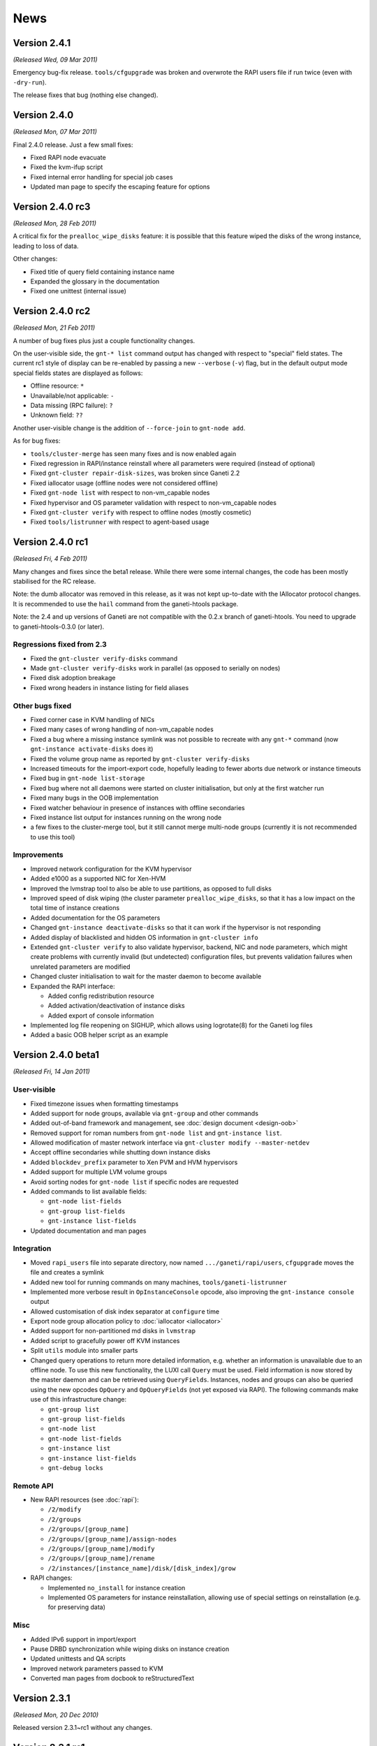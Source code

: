 .. This file is automatically updated at build time from NEWS.
.. Do not edit.

News
====

Version 2.4.1
-------------

*(Released Wed, 09 Mar 2011)*

Emergency bug-fix release. ``tools/cfgupgrade`` was broken and overwrote
the RAPI users file if run twice (even with ``-dry-run``).

The release fixes that bug (nothing else changed).


Version 2.4.0
-------------

*(Released Mon, 07 Mar 2011)*

Final 2.4.0 release. Just a few small fixes:

- Fixed RAPI node evacuate
- Fixed the kvm-ifup script
- Fixed internal error handling for special job cases
- Updated man page to specify the escaping feature for options


Version 2.4.0 rc3
-----------------

*(Released Mon, 28 Feb 2011)*

A critical fix for the ``prealloc_wipe_disks`` feature: it is possible
that this feature wiped the disks of the wrong instance, leading to loss
of data.

Other changes:

- Fixed title of query field containing instance name
- Expanded the glossary in the documentation
- Fixed one unittest (internal issue)


Version 2.4.0 rc2
-----------------

*(Released Mon, 21 Feb 2011)*

A number of bug fixes plus just a couple functionality changes.

On the user-visible side, the ``gnt-* list`` command output has changed
with respect to "special" field states. The current rc1 style of display
can be re-enabled by passing a new ``--verbose`` (``-v``) flag, but in
the default output mode special fields states are displayed as follows:

- Offline resource: ``*``
- Unavailable/not applicable: ``-``
- Data missing (RPC failure): ``?``
- Unknown field: ``??``

Another user-visible change is the addition of ``--force-join`` to
``gnt-node add``.

As for bug fixes:

- ``tools/cluster-merge`` has seen many fixes and is now enabled again
- Fixed regression in RAPI/instance reinstall where all parameters were
  required (instead of optional)
- Fixed ``gnt-cluster repair-disk-sizes``, was broken since Ganeti 2.2
- Fixed iallocator usage (offline nodes were not considered offline)
- Fixed ``gnt-node list`` with respect to non-vm_capable nodes
- Fixed hypervisor and OS parameter validation with respect to
  non-vm_capable nodes
- Fixed ``gnt-cluster verify`` with respect to offline nodes (mostly
  cosmetic)
- Fixed ``tools/listrunner`` with respect to agent-based usage


Version 2.4.0 rc1
-----------------

*(Released Fri,  4 Feb 2011)*

Many changes and fixes since the beta1 release. While there were some
internal changes, the code has been mostly stabilised for the RC
release.

Note: the dumb allocator was removed in this release, as it was not kept
up-to-date with the IAllocator protocol changes. It is recommended to
use the ``hail`` command from the ganeti-htools package.

Note: the 2.4 and up versions of Ganeti are not compatible with the
0.2.x branch of ganeti-htools. You need to upgrade to
ganeti-htools-0.3.0 (or later).

Regressions fixed from 2.3
~~~~~~~~~~~~~~~~~~~~~~~~~~

- Fixed the ``gnt-cluster verify-disks`` command
- Made ``gnt-cluster verify-disks`` work in parallel (as opposed to
  serially on nodes)
- Fixed disk adoption breakage
- Fixed wrong headers in instance listing for field aliases

Other bugs fixed
~~~~~~~~~~~~~~~~

- Fixed corner case in KVM handling of NICs
- Fixed many cases of wrong handling of non-vm_capable nodes
- Fixed a bug where a missing instance symlink was not possible to
  recreate with any ``gnt-*`` command (now ``gnt-instance
  activate-disks`` does it)
- Fixed the volume group name as reported by ``gnt-cluster
  verify-disks``
- Increased timeouts for the import-export code, hopefully leading to
  fewer aborts due network or instance timeouts
- Fixed bug in ``gnt-node list-storage``
- Fixed bug where not all daemons were started on cluster
  initialisation, but only at the first watcher run
- Fixed many bugs in the OOB implementation
- Fixed watcher behaviour in presence of instances with offline
  secondaries
- Fixed instance list output for instances running on the wrong node
- a few fixes to the cluster-merge tool, but it still cannot merge
  multi-node groups (currently it is not recommended to use this tool)


Improvements
~~~~~~~~~~~~

- Improved network configuration for the KVM hypervisor
- Added e1000 as a supported NIC for Xen-HVM
- Improved the lvmstrap tool to also be able to use partitions, as
  opposed to full disks
- Improved speed of disk wiping (the cluster parameter
  ``prealloc_wipe_disks``, so that it has a low impact on the total time
  of instance creations
- Added documentation for the OS parameters
- Changed ``gnt-instance deactivate-disks`` so that it can work if the
  hypervisor is not responding
- Added display of blacklisted and hidden OS information in
  ``gnt-cluster info``
- Extended ``gnt-cluster verify`` to also validate hypervisor, backend,
  NIC and node parameters, which might create problems with currently
  invalid (but undetected) configuration files, but prevents validation
  failures when unrelated parameters are modified
- Changed cluster initialisation to wait for the master daemon to become
  available
- Expanded the RAPI interface:

  - Added config redistribution resource
  - Added activation/deactivation of instance disks
  - Added export of console information

- Implemented log file reopening on SIGHUP, which allows using
  logrotate(8) for the Ganeti log files
- Added a basic OOB helper script as an example


Version 2.4.0 beta1
-------------------

*(Released Fri, 14 Jan 2011)*

User-visible
~~~~~~~~~~~~

- Fixed timezone issues when formatting timestamps
- Added support for node groups, available via ``gnt-group`` and other
  commands
- Added out-of-band framework and management, see :doc:`design
  document <design-oob>`
- Removed support for roman numbers from ``gnt-node list`` and
  ``gnt-instance list``.
- Allowed modification of master network interface via ``gnt-cluster
  modify --master-netdev``
- Accept offline secondaries while shutting down instance disks
- Added ``blockdev_prefix`` parameter to Xen PVM and HVM hypervisors
- Added support for multiple LVM volume groups
- Avoid sorting nodes for ``gnt-node list`` if specific nodes are
  requested
- Added commands to list available fields:

  - ``gnt-node list-fields``
  - ``gnt-group list-fields``
  - ``gnt-instance list-fields``

- Updated documentation and man pages

Integration
~~~~~~~~~~~

- Moved ``rapi_users`` file into separate directory, now named
  ``.../ganeti/rapi/users``, ``cfgupgrade`` moves the file and creates a
  symlink
- Added new tool for running commands on many machines,
  ``tools/ganeti-listrunner``
- Implemented more verbose result in ``OpInstanceConsole`` opcode, also
  improving the ``gnt-instance console`` output
- Allowed customisation of disk index separator at ``configure`` time
- Export node group allocation policy to :doc:`iallocator <iallocator>`
- Added support for non-partitioned md disks in ``lvmstrap``
- Added script to gracefully power off KVM instances
- Split ``utils`` module into smaller parts
- Changed query operations to return more detailed information, e.g.
  whether an information is unavailable due to an offline node. To use
  this new functionality, the LUXI call ``Query`` must be used. Field
  information is now stored by the master daemon and can be retrieved
  using ``QueryFields``. Instances, nodes and groups can also be queried
  using the new opcodes ``OpQuery`` and ``OpQueryFields`` (not yet
  exposed via RAPI). The following commands make use of this
  infrastructure change:

  - ``gnt-group list``
  - ``gnt-group list-fields``
  - ``gnt-node list``
  - ``gnt-node list-fields``
  - ``gnt-instance list``
  - ``gnt-instance list-fields``
  - ``gnt-debug locks``

Remote API
~~~~~~~~~~

- New RAPI resources (see :doc:`rapi`):

  - ``/2/modify``
  - ``/2/groups``
  - ``/2/groups/[group_name]``
  - ``/2/groups/[group_name]/assign-nodes``
  - ``/2/groups/[group_name]/modify``
  - ``/2/groups/[group_name]/rename``
  - ``/2/instances/[instance_name]/disk/[disk_index]/grow``

- RAPI changes:

  - Implemented ``no_install`` for instance creation
  - Implemented OS parameters for instance reinstallation, allowing
    use of special settings on reinstallation (e.g. for preserving data)

Misc
~~~~

- Added IPv6 support in import/export
- Pause DRBD synchronization while wiping disks on instance creation
- Updated unittests and QA scripts
- Improved network parameters passed to KVM
- Converted man pages from docbook to reStructuredText


Version 2.3.1
-------------

*(Released Mon, 20 Dec 2010)*

Released version 2.3.1~rc1 without any changes.


Version 2.3.1 rc1
-----------------

*(Released Wed, 1 Dec 2010)*

- impexpd: Disable OpenSSL compression in socat if possible (backport
  from master, commit e90739d625b, see :doc:`installation guide
  <install-quick>` for details)
- Changed unittest coverage report to exclude test scripts
- Added script to check version format


Version 2.3.0
-------------

*(Released Wed, 1 Dec 2010)*

Released version 2.3.0~rc1 without any changes.


Version 2.3.0 rc1
-----------------

*(Released Fri, 19 Nov 2010)*

A number of bugfixes and documentation updates:

- Update ganeti-os-interface documentation
- Fixed a bug related to duplicate MACs or similar items which should be
  unique
- Fix breakage in OS state modify
- Reinstall instance: disallow offline secondaries (fixes bug related to
  OS changing but reinstall failing)
- plus all the other fixes between 2.2.1 and 2.2.2


Version 2.3.0 rc0
-----------------

*(Released Tue, 2 Nov 2010)*

- Fixed clearing of the default iallocator using ``gnt-cluster modify``
- Fixed master failover race with watcher
- Fixed a bug in ``gnt-node modify`` which could lead to an inconsistent
  configuration
- Accept previously stopped instance for export with instance removal
- Simplify and extend the environment variables for instance OS scripts
- Added new node flags, ``master_capable`` and ``vm_capable``
- Added optional instance disk wiping prior during allocation. This is a
  cluster-wide option and can be set/modified using
  ``gnt-cluster {init,modify} --prealloc-wipe-disks``.
- Added IPv6 support, see :doc:`design document <design-2.3>` and
  :doc:`install-quick`
- Added a new watcher option (``--ignore-pause``)
- Added option to ignore offline node on instance start/stop
  (``--ignore-offline``)
- Allow overriding OS parameters with ``gnt-instance reinstall``
- Added ability to change node's secondary IP address using ``gnt-node
  modify``
- Implemented privilege separation for all daemons except
  ``ganeti-noded``, see ``configure`` options
- Complain if an instance's disk is marked faulty in ``gnt-cluster
  verify``
- Implemented job priorities (see ``ganeti(7)`` manpage)
- Ignore failures while shutting down instances during failover from
  offline node
- Exit daemon's bootstrap process only once daemon is ready
- Export more information via ``LUInstanceQuery``/remote API
- Improved documentation, QA and unittests
- RAPI daemon now watches ``rapi_users`` all the time and doesn't need a
  restart if the file was created or changed
- Added LUXI protocol version sent with each request and response,
  allowing detection of server/client mismatches
- Moved the Python scripts among gnt-* and ganeti-* into modules
- Moved all code related to setting up SSH to an external script,
  ``setup-ssh``
- Infrastructure changes for node group support in future versions


Version 2.2.2
-------------

*(Released Fri, 19 Nov 2010)*

A few small bugs fixed, and some improvements to the build system:

- Fix documentation regarding conversion to drbd
- Fix validation of parameters in cluster modify (``gnt-cluster modify
  -B``)
- Fix error handling in node modify with multiple changes
- Allow remote imports without checked names


Version 2.2.1
-------------

*(Released Tue, 19 Oct 2010)*

- Disable SSL session ID cache in RPC client


Version 2.2.1 rc1
-----------------

*(Released Thu, 14 Oct 2010)*

- Fix interaction between Curl/GnuTLS and the Python's HTTP server
  (thanks Apollon Oikonomopoulos!), finally allowing the use of Curl
  with GnuTLS
- Fix problems with interaction between Curl and Python's HTTP server,
  resulting in increased speed in many RPC calls
- Improve our release script to prevent breakage with older aclocal and
  Python 2.6


Version 2.2.1 rc0
-----------------

*(Released Thu, 7 Oct 2010)*

- Fixed issue 125, replace hardcoded "xenvg" in ``gnt-cluster`` with
  value retrieved from master
- Added support for blacklisted or hidden OS definitions
- Added simple lock monitor (accessible via (``gnt-debug locks``)
- Added support for -mem-path in KVM hypervisor abstraction layer
- Allow overriding instance parameters in tool for inter-cluster
  instance moves (``tools/move-instance``)
- Improved opcode summaries (e.g. in ``gnt-job list``)
- Improve consistency of OS listing by sorting it
- Documentation updates


Version 2.2.0.1
---------------

*(Released Fri, 8 Oct 2010)*

- Rebuild with a newer autotools version, to fix python 2.6 compatibility


Version 2.2.0
-------------

*(Released Mon, 4 Oct 2010)*

- Fixed regression in ``gnt-instance rename``


Version 2.2.0 rc2
-----------------

*(Released Wed, 22 Sep 2010)*

- Fixed OS_VARIANT variable for OS scripts
- Fixed cluster tag operations via RAPI
- Made ``setup-ssh`` exit with non-zero code if an error occurred
- Disabled RAPI CA checks in watcher


Version 2.2.0 rc1
-----------------

*(Released Mon, 23 Aug 2010)*

- Support DRBD versions of the format "a.b.c.d"
- Updated manpages
- Re-introduce support for usage from multiple threads in RAPI client
- Instance renames and modify via RAPI
- Work around race condition between processing and archival in job
  queue
- Mark opcodes following failed one as failed, too
- Job field ``lock_status`` was removed due to difficulties making it
  work with the changed job queue in Ganeti 2.2; a better way to monitor
  locks is expected for a later 2.2.x release
- Fixed dry-run behaviour with many commands
- Support ``ssh-agent`` again when adding nodes
- Many additional bugfixes


Version 2.2.0 rc0
-----------------

*(Released Fri, 30 Jul 2010)*

Important change: the internal RPC mechanism between Ganeti nodes has
changed from using a home-grown http library (based on the Python base
libraries) to use the PycURL library. This requires that PycURL is
installed on nodes. Please note that on Debian/Ubuntu, PycURL is linked
against GnuTLS by default. cURL's support for GnuTLS had known issues
before cURL 7.21.0 and we recommend using the latest cURL release or
linking against OpenSSL. Most other distributions already link PycURL
and cURL against OpenSSL. The command::

  python -c 'import pycurl; print pycurl.version'

can be used to determine the libraries PycURL and cURL are linked
against.

Other significant changes:

- Rewrote much of the internals of the job queue, in order to achieve
  better parallelism; this decouples job query operations from the job
  processing, and it should allow much nicer behaviour of the master
  daemon under load, and it also has uncovered some long-standing bugs
  related to the job serialisation (now fixed)
- Added a default iallocator setting to the cluster parameters,
  eliminating the need to always pass nodes or an iallocator for
  operations that require selection of new node(s)
- Added experimental support for the LXC virtualization method
- Added support for OS parameters, which allows the installation of
  instances to pass parameter to OS scripts in order to customise the
  instance
- Added a hypervisor parameter controlling the migration type (live or
  non-live), since hypervisors have various levels of reliability; this
  has renamed the 'live' parameter to 'mode'
- Added a cluster parameter ``reserved_lvs`` that denotes reserved
  logical volumes, meaning that cluster verify will ignore them and not
  flag their presence as errors
- The watcher will now reset the error count for failed instances after
  8 hours, thus allowing self-healing if the problem that caused the
  instances to be down/fail to start has cleared in the meantime
- Added a cluster parameter ``drbd_usermode_helper`` that makes Ganeti
  check for, and warn, if the drbd module parameter ``usermode_helper``
  is not consistent with the cluster-wide setting; this is needed to
  make diagnose easier of failed drbd creations
- Started adding base IPv6 support, but this is not yet
  enabled/available for use
- Rename operations (cluster, instance) will now return the new name,
  which is especially useful if a short name was passed in
- Added support for instance migration in RAPI
- Added a tool to pre-configure nodes for the SSH setup, before joining
  them to the cluster; this will allow in the future a simplified model
  for node joining (but not yet fully enabled in 2.2); this needs the
  paramiko python library
- Fixed handling of name-resolving errors
- Fixed consistency of job results on the error path
- Fixed master-failover race condition when executed multiple times in
  sequence
- Fixed many bugs related to the job queue (mostly introduced during the
  2.2 development cycle, so not all are impacting 2.1)
- Fixed instance migration with missing disk symlinks
- Fixed handling of unknown jobs in ``gnt-job archive``
- And many other small fixes/improvements

Internal changes:

- Enhanced both the unittest and the QA coverage
- Switched the opcode validation to a generic model, and extended the
  validation to all opcode parameters
- Changed more parts of the code that write shell scripts to use the
  same class for this
- Switched the master daemon to use the asyncore library for the Luxi
  server endpoint


Version 2.2.0 beta 0
--------------------

*(Released Thu, 17 Jun 2010)*

- Added tool (``move-instance``) and infrastructure to move instances
  between separate clusters (see :doc:`separate documentation
  <move-instance>` and :doc:`design document <design-2.2>`)
- Added per-request RPC timeout
- RAPI now requires a Content-Type header for requests with a body (e.g.
  ``PUT`` or ``POST``) which must be set to ``application/json`` (see
  :rfc:`2616` (HTTP/1.1), section 7.2.1)
- ``ganeti-watcher`` attempts to restart ``ganeti-rapi`` if RAPI is not
  reachable
- Implemented initial support for running Ganeti daemons as separate
  users, see configure-time flags ``--with-user-prefix`` and
  ``--with-group-prefix`` (only ``ganeti-rapi`` is supported at this
  time)
- Instances can be removed after export (``gnt-backup export
  --remove-instance``)
- Self-signed certificates generated by Ganeti now use a 2048 bit RSA
  key (instead of 1024 bit)
- Added new cluster configuration file for cluster domain secret
- Import/export now use SSL instead of SSH
- Added support for showing estimated time when exporting an instance,
  see the ``ganeti-os-interface(7)`` manpage and look for
  ``EXP_SIZE_FD``


Version 2.1.8
-------------

*(Released Tue, 16 Nov 2010)*

Some more bugfixes. Unless critical bugs occur, this will be the last
2.1 release:

- Fix case of MAC special-values
- Fix mac checker regex
- backend: Fix typo causing "out of range" error
- Add missing --units in gnt-instance list man page


Version 2.1.7
-------------

*(Released Tue, 24 Aug 2010)*

Bugfixes only:
  - Don't ignore secondary node silently on non-mirrored disk templates
    (issue 113)
  - Fix --master-netdev arg name in gnt-cluster(8) (issue 114)
  - Fix usb_mouse parameter breaking with vnc_console (issue 109)
  - Properly document the usb_mouse parameter
  - Fix path in ganeti-rapi(8) (issue 116)
  - Adjust error message when the ganeti user's .ssh directory is
    missing
  - Add same-node-check when changing the disk template to drbd


Version 2.1.6
-------------

*(Released Fri, 16 Jul 2010)*

Bugfixes only:
  - Add an option to only select some reboot types during qa/burnin.
    (on some hypervisors consequent reboots are not supported)
  - Fix infrequent race condition in master failover. Sometimes the old
    master ip address would be still detected as up for a short time
    after it was removed, causing failover to fail.
  - Decrease mlockall warnings when the ctypes module is missing. On
    Python 2.4 we support running even if no ctypes module is installed,
    but we were too verbose about this issue.
  - Fix building on old distributions, on which man doesn't have a
    --warnings option.
  - Fix RAPI not to ignore the MAC address on instance creation
  - Implement the old instance creation format in the RAPI client.


Version 2.1.5
-------------

*(Released Thu, 01 Jul 2010)*

A small bugfix release:
  - Fix disk adoption: broken by strict --disk option checking in 2.1.4
  - Fix batch-create: broken in the whole 2.1 series due to a lookup on
    a non-existing option
  - Fix instance create: the --force-variant option was ignored
  - Improve pylint 0.21 compatibility and warnings with Python 2.6
  - Fix modify node storage with non-FQDN arguments
  - Fix RAPI client to authenticate under Python 2.6 when used
    for more than 5 requests needing authentication
  - Fix gnt-instance modify -t (storage) giving a wrong error message
    when converting a non-shutdown drbd instance to plain


Version 2.1.4
-------------

*(Released Fri, 18 Jun 2010)*

A small bugfix release:

  - Fix live migration of KVM instances started with older Ganeti
    versions which had fewer hypervisor parameters
  - Fix gnt-instance grow-disk on down instances
  - Fix an error-reporting bug during instance migration
  - Better checking of the ``--net`` and ``--disk`` values, to avoid
    silently ignoring broken ones
  - Fix an RPC error reporting bug affecting, for example, RAPI client
    users
  - Fix bug triggered by different API version os-es on different nodes
  - Fix a bug in instance startup with custom hvparams: OS level
    parameters would fail to be applied.
  - Fix the RAPI client under Python 2.6 (but more work is needed to
    make it work completely well with OpenSSL)
  - Fix handling of errors when resolving names from DNS


Version 2.1.3
-------------

*(Released Thu, 3 Jun 2010)*

A medium sized development cycle. Some new features, and some
fixes/small improvements/cleanups.

Significant features
~~~~~~~~~~~~~~~~~~~~

The node deamon now tries to mlock itself into memory, unless the
``--no-mlock`` flag is passed. It also doesn't fail if it can't write
its logs, and falls back to console logging. This allows emergency
features such as ``gnt-node powercycle`` to work even in the event of a
broken node disk (tested offlining the disk hosting the node's
filesystem and dropping its memory caches; don't try this at home)

KVM: add vhost-net acceleration support. It can be tested with a new
enough version of the kernel and of qemu-kvm.

KVM: Add instance chrooting feature. If you use privilege dropping for
your VMs you can also now force them to chroot to an empty directory,
before starting the emulated guest.

KVM: Add maximum migration bandwith and maximum downtime tweaking
support (requires a new-enough version of qemu-kvm).

Cluster verify will now warn if the master node doesn't have the master
ip configured on it.

Add a new (incompatible) instance creation request format to RAPI which
supports all parameters (previously only a subset was supported, and it
wasn't possible to extend the old format to accomodate all the new
features. The old format is still supported, and a client can check for
this feature, before using it, by checking for its presence in the
``features`` RAPI resource.

Now with ancient latin support. Try it passing the ``--roman`` option to
``gnt-instance info``, ``gnt-cluster info`` or ``gnt-node list``
(requires the python-roman module to be installed, in order to work).

Other changes
~~~~~~~~~~~~~

As usual many internal code refactorings, documentation updates, and
such. Among others:

  - Lots of improvements and cleanups to the experimental Remote API
    (RAPI) client library.
  - A new unit test suite for the core daemon libraries.
  - A fix to creating missing directories makes sure the umask is not
    applied anymore. This enforces the same directory permissions
    everywhere.
  - Better handling terminating daemons with ctrl+c (used when running
    them in debugging mode).
  - Fix a race condition in live migrating a KVM instance, when stat()
    on the old proc status file returned EINVAL, which is an unexpected
    value.
  - Fixed manpage checking with newer man and utf-8 charachters. But now
    you need the en_US.UTF-8 locale enabled to build Ganeti from git.


Version 2.1.2.1
---------------

*(Released Fri, 7 May 2010)*

Fix a bug which prevented untagged KVM instances from starting.


Version 2.1.2
-------------

*(Released Fri, 7 May 2010)*

Another release with a long development cycle, during which many
different features were added.

Significant features
~~~~~~~~~~~~~~~~~~~~

The KVM hypervisor now can run the individual instances as non-root, to
reduce the impact of a VM being hijacked due to bugs in the
hypervisor. It is possible to run all instances as a single (non-root)
user, to manually specify a user for each instance, or to dynamically
allocate a user out of a cluster-wide pool to each instance, with the
guarantee that no two instances will run under the same user ID on any
given node.

An experimental RAPI client library, that can be used standalone
(without the other Ganeti libraries), is provided in the source tree as
``lib/rapi/client.py``. Note this client might change its interface in
the future, as we iterate on its capabilities.

A new command, ``gnt-cluster renew-crypto`` has been added to easily
replace the cluster's certificates and crypto keys. This might help in
case they have been compromised, or have simply expired.

A new disk option for instance creation has been added that allows one
to "adopt" currently existing logical volumes, with data
preservation. This should allow easier migration to Ganeti from
unmanaged (or managed via other software) instances.

Another disk improvement is the possibility to convert between redundant
(DRBD) and plain (LVM) disk configuration for an instance. This should
allow better scalability (starting with one node and growing the
cluster, or shrinking a two-node cluster to one node).

A new feature that could help with automated node failovers has been
implemented: if a node sees itself as offline (by querying the master
candidates), it will try to shutdown (hard) all instances and any active
DRBD devices. This reduces the risk of duplicate instances if an
external script automatically failovers the instances on such nodes. To
enable this, the cluster parameter ``maintain_node_health`` should be
enabled; in the future this option (per the name) will enable other
automatic maintenance features.

Instance export/import now will reuse the original instance
specifications for all parameters; that means exporting an instance,
deleting it and the importing it back should give an almost identical
instance. Note that the default import behaviour has changed from
before, where it created only one NIC; now it recreates the original
number of NICs.

Cluster verify has added a few new checks: SSL certificates validity,
/etc/hosts consistency across the cluster, etc.

Other changes
~~~~~~~~~~~~~

As usual, many internal changes were done, documentation fixes,
etc. Among others:

- Fixed cluster initialization with disabled cluster storage (regression
  introduced in 2.1.1)
- File-based storage supports growing the disks
- Fixed behaviour of node role changes
- Fixed cluster verify for some corner cases, plus a general rewrite of
  cluster verify to allow future extension with more checks
- Fixed log spamming by watcher and node daemon (regression introduced
  in 2.1.1)
- Fixed possible validation issues when changing the list of enabled
  hypervisors
- Fixed cleanup of /etc/hosts during node removal
- Fixed RAPI response for invalid methods
- Fixed bug with hashed passwords in ``ganeti-rapi`` daemon
- Multiple small improvements to the KVM hypervisor (VNC usage, booting
  from ide disks, etc.)
- Allow OS changes without re-installation (to record a changed OS
  outside of Ganeti, or to allow OS renames)
- Allow instance creation without OS installation (useful for example if
  the OS will be installed manually, or restored from a backup not in
  Ganeti format)
- Implemented option to make cluster ``copyfile`` use the replication
  network
- Added list of enabled hypervisors to ssconf (possibly useful for
  external scripts)
- Added a new tool (``tools/cfgupgrade12``) that allows upgrading from
  1.2 clusters
- A partial form of node re-IP is possible via node readd, which now
  allows changed node primary IP
- Command line utilities now show an informational message if the job is
  waiting for a lock
- The logs of the master daemon now show the PID/UID/GID of the
  connected client


Version 2.1.1
-------------

*(Released Fri, 12 Mar 2010)*

During the 2.1.0 long release candidate cycle, a lot of improvements and
changes have accumulated with were released later as 2.1.1.

Major changes
~~~~~~~~~~~~~

The node evacuate command (``gnt-node evacuate``) was significantly
rewritten, and as such the IAllocator protocol was changed - a new
request type has been added. This unfortunate change during a stable
series is designed to improve performance of node evacuations; on
clusters with more than about five nodes and which are well-balanced,
evacuation should proceed in parallel for all instances of the node
being evacuated. As such, any existing IAllocator scripts need to be
updated, otherwise the above command will fail due to the unknown
request. The provided "dumb" allocator has not been updated; but the
ganeti-htools package supports the new protocol since version 0.2.4.

Another important change is increased validation of node and instance
names. This might create problems in special cases, if invalid host
names are being used.

Also, a new layer of hypervisor parameters has been added, that sits at
OS level between the cluster defaults and the instance ones. This allows
customisation of virtualization parameters depending on the installed
OS. For example instances with OS 'X' may have a different KVM kernel
(or any other parameter) than the cluster defaults. This is intended to
help managing a multiple OSes on the same cluster, without manual
modification of each instance's parameters.

A tool for merging clusters, ``cluster-merge``, has been added in the
tools sub-directory.

Bug fixes
~~~~~~~~~

- Improved the int/float conversions that should make the code more
  robust in face of errors from the node daemons
- Fixed the remove node code in case of internal configuration errors
- Fixed the node daemon behaviour in face of inconsistent queue
  directory (e.g. read-only file-system where we can't open the files
  read-write, etc.)
- Fixed the behaviour of gnt-node modify for master candidate demotion;
  now it either aborts cleanly or, if given the new "auto_promote"
  parameter, will automatically promote other nodes as needed
- Fixed compatibility with (unreleased yet) Python 2.6.5 that would
  completely prevent Ganeti from working
- Fixed bug for instance export when not all disks were successfully
  exported
- Fixed behaviour of node add when the new node is slow in starting up
  the node daemon
- Fixed handling of signals in the LUXI client, which should improve
  behaviour of command-line scripts
- Added checks for invalid node/instance names in the configuration (now
  flagged during cluster verify)
- Fixed watcher behaviour for disk activation errors
- Fixed two potentially endless loops in http library, which led to the
  RAPI daemon hanging and consuming 100% CPU in some cases
- Fixed bug in RAPI daemon related to hashed passwords
- Fixed bug for unintended qemu-level bridging of multi-NIC KVM
  instances
- Enhanced compatibility with non-Debian OSes, but not using absolute
  path in some commands and allowing customisation of the ssh
  configuration directory
- Fixed possible future issue with new Python versions by abiding to the
  proper use of ``__slots__`` attribute on classes
- Added checks that should prevent directory traversal attacks
- Many documentation fixes based on feedback from users

New features
~~~~~~~~~~~~

- Added an "early_release" more for instance replace disks and node
  evacuate, where we release locks earlier and thus allow higher
  parallelism within the cluster
- Added watcher hooks, intended to allow the watcher to restart other
  daemons (e.g. from the ganeti-nbma project), but they can be used of
  course for any other purpose
- Added a compile-time disable for DRBD barriers, to increase
  performance if the administrator trusts the power supply or the
  storage system to not lose writes
- Added the option of using syslog for logging instead of, or in
  addition to, Ganeti's own log files
- Removed boot restriction for paravirtual NICs for KVM, recent versions
  can indeed boot from a paravirtual NIC
- Added a generic debug level for many operations; while this is not
  used widely yet, it allows one to pass the debug value all the way to
  the OS scripts
- Enhanced the hooks environment for instance moves (failovers,
  migrations) where the primary/secondary nodes changed during the
  operation, by adding {NEW,OLD}_{PRIMARY,SECONDARY} vars
- Enhanced data validations for many user-supplied values; one important
  item is the restrictions imposed on instance and node names, which
  might reject some (invalid) host names
- Add a configure-time option to disable file-based storage, if it's not
  needed; this allows greater security separation between the master
  node and the other nodes from the point of view of the inter-node RPC
  protocol
- Added user notification in interactive tools if job is waiting in the
  job queue or trying to acquire locks
- Added log messages when a job is waiting for locks
- Added filtering by node tags in instance operations which admit
  multiple instances (start, stop, reboot, reinstall)
- Added a new tool for cluster mergers, ``cluster-merge``
- Parameters from command line which are of the form ``a=b,c=d`` can now
  use backslash escapes to pass in values which contain commas,
  e.g. ``a=b\\c,d=e`` where the 'a' parameter would get the value
  ``b,c``
- For KVM, the instance name is the first parameter passed to KVM, so
  that it's more visible in the process list


Version 2.1.0
-------------

*(Released Tue, 2 Mar 2010)*

Ganeti 2.1 brings many improvements with it. Major changes:

- Added infrastructure to ease automated disk repairs
- Added new daemon to export configuration data in a cheaper way than
  using the remote API
- Instance NICs can now be routed instead of being associated with a
  networking bridge
- Improved job locking logic to reduce impact of jobs acquiring multiple
  locks waiting for other long-running jobs

In-depth implementation details can be found in the Ganeti 2.1 design
document.

Details
~~~~~~~

- Added chroot hypervisor
- Added more options to xen-hvm hypervisor (``kernel_path`` and
  ``device_model``)
- Added more options to xen-pvm hypervisor (``use_bootloader``,
  ``bootloader_path`` and ``bootloader_args``)
- Added the ``use_localtime`` option for the xen-hvm and kvm
  hypervisors, and the default value for this has changed to false (in
  2.0 xen-hvm always enabled it)
- Added luxi call to submit multiple jobs in one go
- Added cluster initialization option to not modify ``/etc/hosts``
  file on nodes
- Added network interface parameters
- Added dry run mode to some LUs
- Added RAPI resources:

  - ``/2/instances/[instance_name]/info``
  - ``/2/instances/[instance_name]/replace-disks``
  - ``/2/nodes/[node_name]/evacuate``
  - ``/2/nodes/[node_name]/migrate``
  - ``/2/nodes/[node_name]/role``
  - ``/2/nodes/[node_name]/storage``
  - ``/2/nodes/[node_name]/storage/modify``
  - ``/2/nodes/[node_name]/storage/repair``

- Added OpCodes to evacuate or migrate all instances on a node
- Added new command to list storage elements on nodes (``gnt-node
  list-storage``) and modify them (``gnt-node modify-storage``)
- Added new ssconf files with master candidate IP address
  (``ssconf_master_candidates_ips``), node primary IP address
  (``ssconf_node_primary_ips``) and node secondary IP address
  (``ssconf_node_secondary_ips``)
- Added ``ganeti-confd`` and a client library to query the Ganeti
  configuration via UDP
- Added ability to run hooks after cluster initialization and before
  cluster destruction
- Added automatic mode for disk replace (``gnt-instance replace-disks
  --auto``)
- Added ``gnt-instance recreate-disks`` to re-create (empty) disks
  after catastrophic data-loss
- Added ``gnt-node repair-storage`` command to repair damaged LVM volume
  groups
- Added ``gnt-instance move`` command to move instances
- Added ``gnt-cluster watcher`` command to control watcher
- Added ``gnt-node powercycle`` command to powercycle nodes
- Added new job status field ``lock_status``
- Added parseable error codes to cluster verification (``gnt-cluster
  verify --error-codes``) and made output less verbose (use
  ``--verbose`` to restore previous behaviour)
- Added UUIDs to the main config entities (cluster, nodes, instances)
- Added support for OS variants
- Added support for hashed passwords in the Ganeti remote API users file
  (``rapi_users``)
- Added option to specify maximum timeout on instance shutdown
- Added ``--no-ssh-init`` option to ``gnt-cluster init``
- Added new helper script to start and stop Ganeti daemons
  (``daemon-util``), with the intent to reduce the work necessary to
  adjust Ganeti for non-Debian distributions and to start/stop daemons
  from one place
- Added more unittests
- Fixed critical bug in ganeti-masterd startup
- Removed the configure-time ``kvm-migration-port`` parameter, this is
  now customisable at the cluster level for both the KVM and Xen
  hypervisors using the new ``migration_port`` parameter
- Pass ``INSTANCE_REINSTALL`` variable to OS installation script when
  reinstalling an instance
- Allowed ``@`` in tag names
- Migrated to Sphinx (http://sphinx.pocoo.org/) for documentation
- Many documentation updates
- Distribute hypervisor files on ``gnt-cluster redist-conf``
- ``gnt-instance reinstall`` can now reinstall multiple instances
- Updated many command line parameters
- Introduced new OS API version 15
- No longer support a default hypervisor
- Treat virtual LVs as inexistent
- Improved job locking logic to reduce lock contention
- Match instance and node names case insensitively
- Reimplemented bash completion script to be more complete
- Improved burnin


Version 2.0.6
-------------

*(Released Thu, 4 Feb 2010)*

- Fix cleaner behaviour on nodes not in a cluster (Debian bug 568105)
- Fix a string formatting bug
- Improve safety of the code in some error paths
- Improve data validation in the master of values returned from nodes


Version 2.0.5
-------------

*(Released Thu, 17 Dec 2009)*

- Fix security issue due to missing validation of iallocator names; this
  allows local and remote execution of arbitrary executables
- Fix failure of gnt-node list during instance removal
- Ship the RAPI documentation in the archive


Version 2.0.4
-------------

*(Released Wed, 30 Sep 2009)*

- Fixed many wrong messages
- Fixed a few bugs related to the locking library
- Fixed MAC checking at instance creation time
- Fixed a DRBD parsing bug related to gaps in /proc/drbd
- Fixed a few issues related to signal handling in both daemons and
  scripts
- Fixed the example startup script provided
- Fixed insserv dependencies in the example startup script (patch from
  Debian)
- Fixed handling of drained nodes in the iallocator framework
- Fixed handling of KERNEL_PATH parameter for xen-hvm (Debian bug
  #528618)
- Fixed error related to invalid job IDs in job polling
- Fixed job/opcode persistence on unclean master shutdown
- Fixed handling of partial job processing after unclean master
  shutdown
- Fixed error reporting from LUs, previously all errors were converted
  into execution errors
- Fixed error reporting from burnin
- Decreased significantly the memory usage of the job queue
- Optimised slightly multi-job submission
- Optimised slightly opcode loading
- Backported the multi-job submit framework from the development
  branch; multi-instance start and stop should be faster
- Added script to clean archived jobs after 21 days; this will reduce
  the size of the queue directory
- Added some extra checks in disk size tracking
- Added an example ethers hook script
- Added a cluster parameter that prevents Ganeti from modifying of
  /etc/hosts
- Added more node information to RAPI responses
- Added a ``gnt-job watch`` command that allows following the ouput of a
  job
- Added a bind-address option to ganeti-rapi
- Added more checks to the configuration verify
- Enhanced the burnin script such that some operations can be retried
  automatically
- Converted instance reinstall to multi-instance model


Version 2.0.3
-------------

*(Released Fri, 7 Aug 2009)*

- Added ``--ignore-size`` to the ``gnt-instance activate-disks`` command
  to allow using the pre-2.0.2 behaviour in activation, if any existing
  instances have mismatched disk sizes in the configuration
- Added ``gnt-cluster repair-disk-sizes`` command to check and update
  any configuration mismatches for disk sizes
- Added ``gnt-master cluste-failover --no-voting`` to allow master
  failover to work on two-node clusters
- Fixed the ``--net`` option of ``gnt-backup import``, which was
  unusable
- Fixed detection of OS script errors in ``gnt-backup export``
- Fixed exit code of ``gnt-backup export``


Version 2.0.2
-------------

*(Released Fri, 17 Jul 2009)*

- Added experimental support for stripped logical volumes; this should
  enhance performance but comes with a higher complexity in the block
  device handling; stripping is only enabled when passing
  ``--with-lvm-stripecount=N`` to ``configure``, but codepaths are
  affected even in the non-stripped mode
- Improved resiliency against transient failures at the end of DRBD
  resyncs, and in general of DRBD resync checks
- Fixed a couple of issues with exports and snapshot errors
- Fixed a couple of issues in instance listing
- Added display of the disk size in ``gnt-instance info``
- Fixed checking for valid OSes in instance creation
- Fixed handling of the "vcpus" parameter in instance listing and in
  general of invalid parameters
- Fixed http server library, and thus RAPI, to handle invalid
  username/password combinations correctly; this means that now they
  report unauthorized for queries too, not only for modifications,
  allowing earlier detect of configuration problems
- Added a new "role" node list field, equivalent to the master/master
  candidate/drained/offline flags combinations
- Fixed cluster modify and changes of candidate pool size
- Fixed cluster verify error messages for wrong files on regular nodes
- Fixed a couple of issues with node demotion from master candidate role
- Fixed node readd issues
- Added non-interactive mode for ``ganeti-masterd --no-voting`` startup
- Added a new ``--no-voting`` option for masterfailover to fix failover
  on two-nodes clusters when the former master node is unreachable
- Added instance reinstall over RAPI


Version 2.0.1
-------------

*(Released Tue, 16 Jun 2009)*

- added ``-H``/``-B`` startup parameters to ``gnt-instance``, which will
  allow re-adding the start in single-user option (regression from 1.2)
- the watcher writes the instance status to a file, to allow monitoring
  to report the instance status (from the master) based on cached
  results of the watcher's queries; while this can get stale if the
  watcher is being locked due to other work on the cluster, this is
  still an improvement
- the watcher now also restarts the node daemon and the rapi daemon if
  they died
- fixed the watcher to handle full and drained queue cases
- hooks export more instance data in the environment, which helps if
  hook scripts need to take action based on the instance's properties
  (no longer need to query back into ganeti)
- instance failovers when the instance is stopped do not check for free
  RAM, so that failing over a stopped instance is possible in low memory
  situations
- rapi uses queries for tags instead of jobs (for less job traffic), and
  for cluster tags it won't talk to masterd at all but read them from
  ssconf
- a couple of error handling fixes in RAPI
- drbd handling: improved the error handling of inconsistent disks after
  resync to reduce the frequency of "there are some degraded disks for
  this instance" messages
- fixed a bug in live migration when DRBD doesn't want to reconnect (the
  error handling path called a wrong function name)


Version 2.0.0 final
-------------------

*(Released Wed, 27 May 2009)*

- no changes from rc5


Version 2.0 release candidate 5
-------------------------------

*(Released Wed, 20 May 2009)*

- fix a couple of bugs (validation, argument checks)
- fix ``gnt-cluster getmaster`` on non-master nodes (regression)
- some small improvements to RAPI and IAllocator
- make watcher automatically start the master daemon if down


Version 2.0 release candidate 4
-------------------------------

*(Released Mon, 27 Apr 2009)*

- change the OS list to not require locks; this helps with big clusters
- fix ``gnt-cluster verify`` and ``gnt-cluster verify-disks`` when the
  volume group is broken
- ``gnt-instance info``, without any arguments, doesn't run for all
  instances anymore; either pass ``--all`` or pass the desired
  instances; this helps against mistakes on big clusters where listing
  the information for all instances takes a long time
- miscellaneous doc and man pages fixes


Version 2.0 release candidate 3
-------------------------------

*(Released Wed, 8 Apr 2009)*

- Change the internal locking model of some ``gnt-node`` commands, in
  order to reduce contention (and blocking of master daemon) when
  batching many creation/reinstall jobs
- Fixes to Xen soft reboot
- No longer build documentation at build time, instead distribute it in
  the archive, in order to reduce the need for the whole docbook/rst
  toolchains


Version 2.0 release candidate 2
-------------------------------

*(Released Fri, 27 Mar 2009)*

- Now the cfgupgrade scripts works and can upgrade 1.2.7 clusters to 2.0
- Fix watcher startup sequence, improves the behaviour of busy clusters
- Some other fixes in ``gnt-cluster verify``, ``gnt-instance
  replace-disks``, ``gnt-instance add``, ``gnt-cluster queue``, KVM VNC
  bind address and other places
- Some documentation fixes and updates


Version 2.0 release candidate 1
-------------------------------

*(Released Mon, 2 Mar 2009)*

- More documentation updates, now all docs should be more-or-less
  up-to-date
- A couple of small fixes (mixed hypervisor clusters, offline nodes,
  etc.)
- Added a customizable HV_KERNEL_ARGS hypervisor parameter (for Xen PVM
  and KVM)
- Fix an issue related to $libdir/run/ganeti and cluster creation


Version 2.0 beta 2
------------------

*(Released Thu, 19 Feb 2009)*

- Xen PVM and KVM have switched the default value for the instance root
  disk to the first partition on the first drive, instead of the whole
  drive; this means that the OS installation scripts must be changed
  accordingly
- Man pages have been updated
- RAPI has been switched by default to HTTPS, and the exported functions
  should all work correctly
- RAPI v1 has been removed
- Many improvements to the KVM hypervisor
- Block device errors are now better reported
- Many other bugfixes and small improvements


Version 2.0 beta 1
------------------

*(Released Mon, 26 Jan 2009)*

- Version 2 is a general rewrite of the code and therefore the
  differences are too many to list, see the design document for 2.0 in
  the ``doc/`` subdirectory for more details
- In this beta version there is not yet a migration path from 1.2 (there
  will be one in the final 2.0 release)
- A few significant changes are:

  - all commands are executed by a daemon (``ganeti-masterd``) and the
    various ``gnt-*`` commands are just front-ends to it
  - all the commands are entered into, and executed from a job queue,
    see the ``gnt-job(8)`` manpage
  - the RAPI daemon supports read-write operations, secured by basic
    HTTP authentication on top of HTTPS
  - DRBD version 0.7 support has been removed, DRBD 8 is the only
    supported version (when migrating from Ganeti 1.2 to 2.0, you need
    to migrate to DRBD 8 first while still running Ganeti 1.2)
  - DRBD devices are using statically allocated minor numbers, which
    will be assigned to existing instances during the migration process
  - there is support for both Xen PVM and Xen HVM instances running on
    the same cluster
  - KVM virtualization is supported too
  - file-based storage has been implemented, which means that it is
    possible to run the cluster without LVM and DRBD storage, for
    example using a shared filesystem exported from shared storage (and
    still have live migration)


Version 1.2.7
-------------

*(Released Tue, 13 Jan 2009)*

- Change the default reboot type in ``gnt-instance reboot`` to "hard"
- Reuse the old instance mac address by default on instance import, if
  the instance name is the same.
- Handle situations in which the node info rpc returns incomplete
  results (issue 46)
- Add checks for tcp/udp ports collisions in ``gnt-cluster verify``
- Improved version of batcher:

  - state file support
  - instance mac address support
  - support for HVM clusters/instances

- Add an option to show the number of cpu sockets and nodes in
  ``gnt-node list``
- Support OSes that handle more than one version of the OS api (but do
  not change the current API in any other way)
- Fix ``gnt-node migrate``
- ``gnt-debug`` man page
- Fixes various more typos and small issues
- Increase disk resync maximum speed to 60MB/s (from 30MB/s)


Version 1.2.6
-------------

*(Released Wed, 24 Sep 2008)*

- new ``--hvm-nic-type`` and ``--hvm-disk-type`` flags to control the
  type of disk exported to fully virtualized instances.
- provide access to the serial console of HVM instances
- instance auto_balance flag, set by default. If turned off it will
  avoid warnings on cluster verify if there is not enough memory to fail
  over an instance. in the future it will prevent automatically failing
  it over when we will support that.
- batcher tool for instance creation, see ``tools/README.batcher``
- ``gnt-instance reinstall --select-os`` to interactively select a new
  operating system when reinstalling an instance.
- when changing the memory amount on instance modify a check has been
  added that the instance will be able to start. also warnings are
  emitted if the instance will not be able to fail over, if auto_balance
  is true.
- documentation fixes
- sync fields between ``gnt-instance list/modify/add/import``
- fix a race condition in drbd when the sync speed was set after giving
  the device a remote peer.


Version 1.2.5
-------------

*(Released Tue, 22 Jul 2008)*

- note: the allowed size and number of tags per object were reduced
- fix a bug in ``gnt-cluster verify`` with inconsistent volume groups
- fixed twisted 8.x compatibility
- fixed ``gnt-instance replace-disks`` with iallocator
- add TCP keepalives on twisted connections to detect restarted nodes
- disk increase support, see ``gnt-instance grow-disk``
- implement bulk node/instance query for RAPI
- add tags in node/instance listing (optional)
- experimental migration (and live migration) support, read the man page
  for ``gnt-instance migrate``
- the ``ganeti-watcher`` logs are now timestamped, and the watcher also
  has some small improvements in handling its state file


Version 1.2.4
-------------

*(Released Fri, 13 Jun 2008)*

- Experimental readonly, REST-based remote API implementation;
  automatically started on master node, TCP port 5080, if enabled by
  ``--enable-rapi`` parameter to configure script.
- Instance allocator support. Add and import instance accept a
  ``--iallocator`` parameter, and call that instance allocator to decide
  which node to use for the instance. The iallocator document describes
  what's expected from an allocator script.
- ``gnt-cluster verify`` N+1 memory redundancy checks: Unless passed the
  ``--no-nplus1-mem`` option ``gnt-cluster verify`` now checks that if a
  node is lost there is still enough memory to fail over the instances
  that reside on it.
- ``gnt-cluster verify`` hooks: it is now possible to add post-hooks to
  ``gnt-cluster verify``, to check for site-specific compliance. All the
  hooks will run, and their output, if any, will be displayed. Any
  failing hook will make the verification return an error value.
- ``gnt-cluster verify`` now checks that its peers are reachable on the
  primary and secondary interfaces
- ``gnt-node add`` now supports the ``--readd`` option, to readd a node
  that is still declared as part of the cluster and has failed.
- ``gnt-* list`` commands now accept a new ``-o +field`` way of
  specifying output fields, that just adds the chosen fields to the
  default ones.
- ``gnt-backup`` now has a new ``remove`` command to delete an existing
  export from the filesystem.
- New per-instance parameters hvm_acpi, hvm_pae and hvm_cdrom_image_path
  have been added. Using them you can enable/disable acpi and pae
  support, and specify a path for a cd image to be exported to the
  instance. These parameters as the name suggest only work on HVM
  clusters.
- When upgrading an HVM cluster to Ganeti 1.2.4, the values for ACPI and
  PAE support will be set to the previously hardcoded values, but the
  (previously hardcoded) path to the CDROM ISO image will be unset and
  if required, needs to be set manually with ``gnt-instance modify``
  after the upgrade.
- The address to which an instance's VNC console is bound is now
  selectable per-instance, rather than being cluster wide. Of course
  this only applies to instances controlled via VNC, so currently just
  applies to HVM clusters.


Version 1.2.3
-------------

*(Released Mon, 18 Feb 2008)*

- more tweaks to the disk activation code (especially helpful for DRBD)
- change the default ``gnt-instance list`` output format, now there is
  one combined status field (see the manpage for the exact values this
  field will have)
- some more fixes for the mac export to hooks change
- make Ganeti not break with DRBD 8.2.x (which changed the version
  format in ``/proc/drbd``) (issue 24)
- add an upgrade tool from "remote_raid1" disk template to "drbd" disk
  template, allowing migration from DRBD0.7+MD to DRBD8


Version 1.2.2
-------------

*(Released Wed, 30 Jan 2008)*

- fix ``gnt-instance modify`` breakage introduced in 1.2.1 with the HVM
  support (issue 23)
- add command aliases infrastructure and a few aliases
- allow listing of VCPUs in the ``gnt-instance list`` and improve the
  man pages and the ``--help`` option of ``gnt-node
  list``/``gnt-instance list``
- fix ``gnt-backup list`` with down nodes (issue 21)
- change the tools location (move from $pkgdatadir to $pkglibdir/tools)
- fix the dist archive and add a check for including svn/git files in
  the future
- some developer-related changes: improve the burnin and the QA suite,
  add an upload script for testing during development


Version 1.2.1
-------------

*(Released Wed, 16 Jan 2008)*

- experimental HVM support, read the install document, section
  "Initializing the cluster"
- allow for the PVM hypervisor per-instance kernel and initrd paths
- add a new command ``gnt-cluster verify-disks`` which uses a new
  algorithm to improve the reconnection of the DRBD pairs if the device
  on the secondary node has gone away
- make logical volume code auto-activate LVs at disk activation time
- slightly improve the speed of activating disks
- allow specification of the MAC address at instance creation time, and
  changing it later via ``gnt-instance modify``
- fix handling of external commands that generate lots of output on
  stderr
- update documentation with regard to minimum version of DRBD8 supported


Version 1.2.0
-------------

*(Released Tue, 4 Dec 2007)*

- Log the ``xm create`` output to the node daemon log on failure (to
  help diagnosing the error)
- In debug mode, log all external commands output if failed to the logs
- Change parsing of lvm commands to ignore stderr


Version 1.2b3
-------------

*(Released Wed, 28 Nov 2007)*

- Another round of updates to the DRBD 8 code to deal with more failures
  in the replace secondary node operation
- Some more logging of failures in disk operations (lvm, drbd)
- A few documentation updates
- QA updates


Version 1.2b2
-------------

*(Released Tue, 13 Nov 2007)*

- Change configuration file format from Python's Pickle to JSON.
  Upgrading is possible using the cfgupgrade utility.
- Add support for DRBD 8.0 (new disk template ``drbd``) which allows for
  faster replace disks and is more stable (DRBD 8 has many improvements
  compared to DRBD 0.7)
- Added command line tags support (see man pages for ``gnt-instance``,
  ``gnt-node``, ``gnt-cluster``)
- Added instance rename support
- Added multi-instance startup/shutdown
- Added cluster rename support
- Added ``gnt-node evacuate`` to simplify some node operations
- Added instance reboot operation that can speedup reboot as compared to
  stop and start
- Soften the requirement that hostnames are in FQDN format
- The ``ganeti-watcher`` now activates drbd pairs after secondary node
  reboots
- Removed dependency on debian's patched fping that uses the
  non-standard ``-S`` option
- Now the OS definitions are searched for in multiple, configurable
  paths (easier for distros to package)
- Some changes to the hooks infrastructure (especially the new
  post-configuration update hook)
- Other small bugfixes

.. vim: set textwidth=72 syntax=rst :
.. Local Variables:
.. mode: rst
.. fill-column: 72
.. End:
